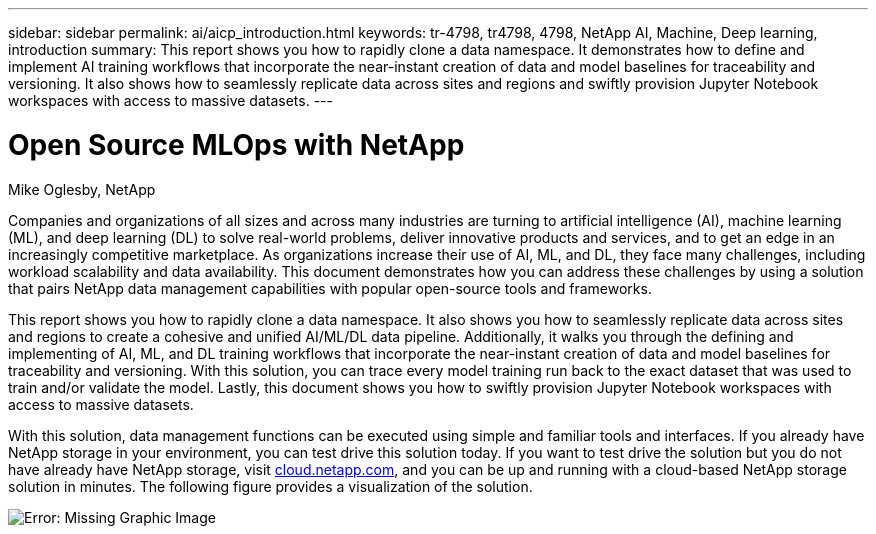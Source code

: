 ---
sidebar: sidebar
permalink: ai/aicp_introduction.html
keywords: tr-4798, tr4798, 4798, NetApp AI, Machine, Deep learning, introduction
summary: This report shows you how to rapidly clone a data namespace. It demonstrates how to define and implement AI training workflows that incorporate the near-instant creation of data and model baselines for traceability and versioning. It also shows how to seamlessly replicate data across sites and regions and swiftly provision Jupyter Notebook workspaces with access to massive datasets.
---

= Open Source MLOps with NetApp
:hardbreaks:
:nofooter:
:icons: font
:linkattrs:
:imagesdir: ./../media/

//
// This file was created with NDAC Version 2.0 (August 17, 2020)
//
// 2020-08-18 15:53:11.466360
//

Mike Oglesby, NetApp

[.lead]
Companies and organizations of all sizes and across many industries are turning to artificial intelligence (AI), machine learning (ML), and deep learning (DL) to solve real-world problems, deliver innovative products and services, and to get an edge in an increasingly competitive marketplace. As organizations increase their use of AI, ML, and DL, they face many challenges, including workload scalability and data availability. This document demonstrates how you can address these challenges by using a solution that pairs NetApp data management capabilities with popular open-source tools and frameworks.

This report shows you how to rapidly clone a data namespace. It also shows you how to seamlessly replicate data across sites and regions to create a cohesive and unified AI/ML/DL data pipeline. Additionally, it walks you through the defining and implementing of AI, ML, and DL training workflows that incorporate the near-instant creation of data and model baselines for traceability and versioning. With this solution, you can trace every model training run back to the exact dataset that was used to train and/or validate the model. Lastly, this document shows you how to swiftly provision Jupyter Notebook workspaces with access to massive datasets.

With this solution, data management functions can be executed using simple and familiar tools and interfaces. If you already have NetApp storage in your environment, you can test drive this solution today. If you want to test drive the solution but you do not have already have NetApp storage, visit http://cloud.netapp.com/[cloud.netapp.com^], and you can be up and running with a cloud-based NetApp storage solution in minutes. The following figure provides a visualization of the solution.

image:aicp_image1.png[Error: Missing Graphic Image]
